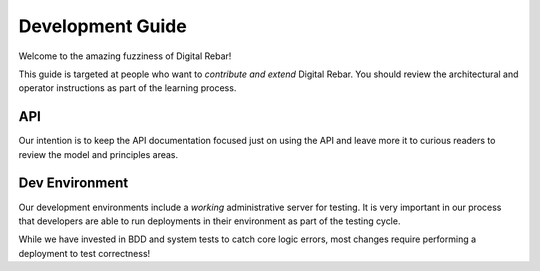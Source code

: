 Development Guide
=================

Welcome to the amazing fuzziness of Digital Rebar!

This guide is targeted at people who want to *contribute and extend*
Digital Rebar. You should review the architectural and operator
instructions as part of the learning process.

API
------------------

Our intention is to keep
the API documentation focused just on using the API and leave more it to
curious readers to review the model and principles areas.

Dev Environment
---------------

Our development environments include a *working* administrative server
for testing. It is very important in our process that developers are
able to run deployments in their environment as part of the testing
cycle.

While we have invested in BDD and system tests to catch core logic
errors, most changes require performing a deployment to test
correctness!

